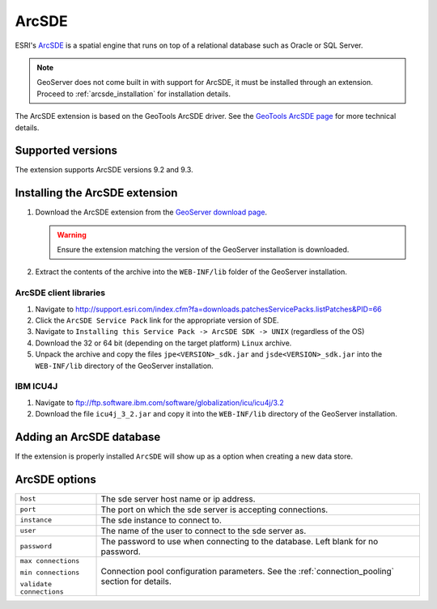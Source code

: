 .. _arcsde:

ArcSDE
======

ESRI's `ArcSDE <http://www.esri.com/software/arcgis/arcsde/>`_ is a spatial 
engine that runs on top of a relational database such as Oracle or SQL Server.

.. note::

   GeoServer does not come built in with support for ArcSDE, it must be 
   installed through an extension. Proceed to :ref:`arcsde_installation`
   for installation details.

The ArcSDE extension is based on the GeoTools ArcSDE driver. See the `GeoTools 
ArcSDE page <http://docs.codehaus.org/display/GEOTDOC/ArcSDE+DataStore>`_ for 
more technical details.

Supported versions
------------------

The extension supports ArcSDE versions 9.2 and 9.3.

.. _arcsde_installation:

Installing the ArcSDE extension
-------------------------------

#. Download the ArcSDE extension from the `GeoServer download page <http://geoserver.org/display/GEOS/Download>`_.

   .. warning::

     Ensure the extension matching the version of the GeoServer installation 
     is downloaded.

#. Extract the contents of the archive into the ``WEB-INF/lib`` folder of the 
   GeoServer installation.

ArcSDE client libraries
^^^^^^^^^^^^^^^^^^^^^^^

#. Navigate to http://support.esri.com/index.cfm?fa=downloads.patchesServicePacks.listPatches&PID=66

#. Click the ``ArcSDE Service Pack`` link for the appropriate version of SDE.

#. Navigate to ``Installing this Service Pack -> ArcSDE SDK -> UNIX`` 
   (regardless of the OS)

#. Download the 32 or 64 bit (depending on the target platform) ``Linux`` 
   archive.

#. Unpack the archive and copy the files ``jpe<VERSION>_sdk.jar`` and 
   ``jsde<VERSION>_sdk.jar`` into the ``WEB-INF/lib`` directory of the 
   GeoServer installation.

IBM ICU4J
^^^^^^^^^

#. Navigate to ftp://ftp.software.ibm.com/software/globalization/icu/icu4j/3.2

#. Download the file ``icu4j_3_2.jar`` and copy it into the ``WEB-INF/lib`` 
   directory of the GeoServer installation.

Adding an ArcSDE database
-------------------------

If the extension is properly installed ``ArcSDE`` will show up as a option when
creating a new data store.

.. figure:: sde_create.png

.. figure:: sde_configure.png

ArcSDE options
--------------

.. list-table::
   :widths: 20 80

   * - ``host``
     - The sde server host name or ip address.
   * - ``port``
     - The port on which the sde server is accepting connections.
   * - ``instance``
     - The sde instance to connect to.
   * - ``user``
     - The name of the user to connect to the sde server as.
   * - ``password``     
     - The password to use when connecting to the database. Left blank for no       password.
   * - ``max connections``

       ``min connections``

       ``validate connections``

     - Connection pool configuration parameters. See the 
       :ref:`connection_pooling` section for details.

